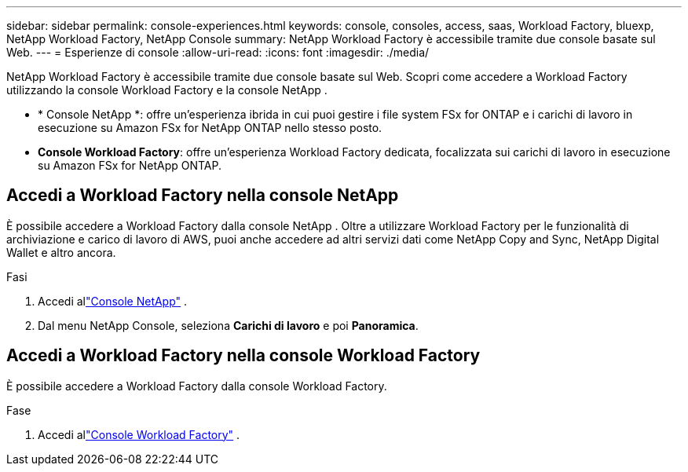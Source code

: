 ---
sidebar: sidebar 
permalink: console-experiences.html 
keywords: console, consoles, access, saas, Workload Factory, bluexp, NetApp Workload Factory, NetApp Console 
summary: NetApp Workload Factory è accessibile tramite due console basate sul Web. 
---
= Esperienze di console
:allow-uri-read: 
:icons: font
:imagesdir: ./media/


[role="lead"]
NetApp Workload Factory è accessibile tramite due console basate sul Web.  Scopri come accedere a Workload Factory utilizzando la console Workload Factory e la console NetApp .

* * Console NetApp *: offre un'esperienza ibrida in cui puoi gestire i file system FSx for ONTAP e i carichi di lavoro in esecuzione su Amazon FSx for NetApp ONTAP nello stesso posto.
* *Console Workload Factory*: offre un'esperienza Workload Factory dedicata, focalizzata sui carichi di lavoro in esecuzione su Amazon FSx for NetApp ONTAP.




== Accedi a Workload Factory nella console NetApp

È possibile accedere a Workload Factory dalla console NetApp .  Oltre a utilizzare Workload Factory per le funzionalità di archiviazione e carico di lavoro di AWS, puoi anche accedere ad altri servizi dati come NetApp Copy and Sync, NetApp Digital Wallet e altro ancora.

.Fasi
. Accedi allink:https://console.netapp.com["Console NetApp"^] .
. Dal menu NetApp Console, seleziona *Carichi di lavoro* e poi *Panoramica*.




== Accedi a Workload Factory nella console Workload Factory

È possibile accedere a Workload Factory dalla console Workload Factory.

.Fase
. Accedi allink:https://console.workloads.netapp.com["Console Workload Factory"^] .

